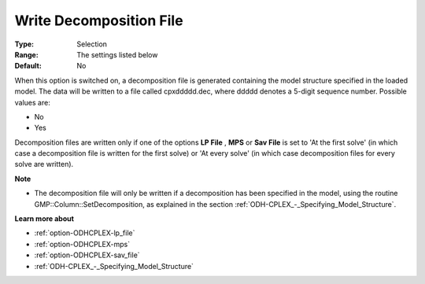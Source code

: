 .. _option-ODHCPLEX-write_decomposition_file:


Write Decomposition File
========================



:Type:	Selection	
:Range:	The settings listed below	
:Default:	No	



When this option is switched on, a decomposition file is generated containing the model structure specified in the loaded model. The data will be written to a file called cpxddddd.dec, where ddddd denotes a 5-digit sequence number. Possible values are:



*	No
*	Yes




Decomposition files are written only if one of the options **LP File** , **MPS**  or **Sav File**  is set to 'At the first solve' (in which case a decomposition file is written for the first solve) or 'At every solve' (in which case decomposition files for every solve are written).





**Note** 

*	The decomposition file will only be written if a decomposition has been specified in the model, using the routine GMP::Column::SetDecomposition, as explained in the section :ref:`ODH-CPLEX_-_Specifying_Model_Structure`.




**Learn more about** 

*	:ref:`option-ODHCPLEX-lp_file`  
*	:ref:`option-ODHCPLEX-mps`  
*	:ref:`option-ODHCPLEX-sav_file`  
*	:ref:`ODH-CPLEX_-_Specifying_Model_Structure` 



